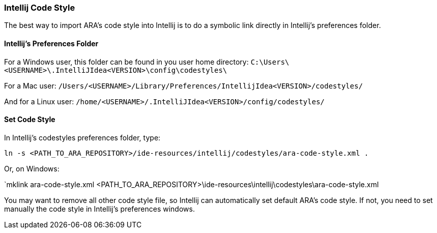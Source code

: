 === Intellij Code Style

The best way to import ARA's code style into Intellij
is to do a symbolic link directly in Intellij's preferences folder.

==== Intellij's Preferences Folder

For a Windows user, this folder can be found in you user home directory:
`C:\Users\<USERNAME>\.IntelliJIdea<VERSION>\config\codestyles\`

For a Mac user:
`/Users/<USERNAME>/Library/Preferences/IntellijIdea<VERSION>/codestyles/`

And for a Linux user:
`/home/<USERNAME>/.IntelliJIdea<VERSION>/config/codestyles/`

==== Set Code Style

In Intellij's codestyles preferences folder, type:

`ln -s <PATH_TO_ARA_REPOSITORY>/ide-resources/intellij/codestyles/ara-code-style.xml .`

Or, on Windows:

`mklink ara-code-style.xml <PATH_TO_ARA_REPOSITORY>\ide-resources\intellij\codestyles\ara-code-style.xml

You may want to remove all other code style file, so Intellij can automatically
set default ARA's code style. If not, you need to set manually the code style in
Intellij's preferences windows.
